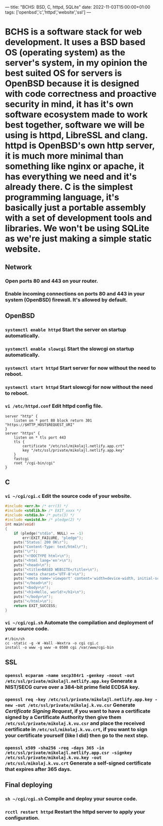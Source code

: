 ---
title: "BCHS: BSD, C, httpd, SQLite"
date: 2022-11-03T15:00:00+01:00
tags: ['openbsd','c','httpd','website','ssl']
---

* BCHS is a software stack for web development. It uses a BSD based OS (operating system) as the server's system, in my opinion the best suited OS for servers is OpenBSD because it is designed with code correctness and proactive security in mind, it has it's own software ecosystem made to work best together, software we will be using is httpd, LibreSSL and clang. httpd is OpenBSD's own http server, it is much more minimal than something like nginx or apache, it has everything we need and it's already there. C is the simplest programming language, it's basically just a portable assembly with a set of development tools and libraries. We won't be using SQLite as we're just making a simple static website.

** Network
*** Open ports 80 and 443 on your router.
*** Enable incoming connections on ports 80 and 443 in your system (OpenBSD) firewall. It's allowed by default.

** OpenBSD
*** ~systemctl enable httpd~ Start the server on startup automatically.
*** ~systemctl enable slowcgi~ Start the slowcgi on startup automatically.
*** ~systemctl start httpd~ Start server for now without the need to reboot.
*** ~systemctl start httpd~ Start slowcgi for now without the need to reboot.
*** ~vi /etc/httpd.conf~ Edit httpd config file.
#+begin_src
server "http" {
    listen on * port 80 block return 301 "https://$HTTP_HOST$REQUEST_URI"
}
server "https" {
    listen on * tls port 443
    tls {
        certificate "/etc/ssl/mikolajl.netlify.app.crt"
        key "/etc/ssl/private/mikolajl.netlify.app.key"
    }
    fastcgi
    root "/cgi-bin/cgi"
}
#+end_src

** C
*** ~vi ~/cgi/cgi.c~ Edit the source code of your website.
#+begin_src C
#include <err.h> /* err(3) */
#include <stdlib.h> /* EXIT_xxxx */
#include <stdio.h> /* puts(3) */
#include <unistd.h> /* pledge(2) */
int main(void)
{
    if (pledge("stdio", NULL) == -1)
        err(EXIT_FAILURE, "pledge");
    puts("Status: 200 OK\r");
    puts("Content-Type: text/html\r");
    puts("\r");
    puts("<!DOCTYPE html>\n");
    puts("<html lang='en'>\n");
    puts("<head>\n");
    puts("<title>BASED WEBSITE</title>\n");
    puts("<meta charset='UTF-8'>\n");
    puts("<meta name='viewport' content='width=device-width, initial-scale=1'>\n");
    puts("</head>\n");
    puts("<body>\n");
    puts("<h1>Hello, world!</h1>\n");
    puts("</body>\n");
    puts("</html>\n");
    return EXIT_SUCCESS;
}
#+end_src
*** ~vi ~/cgi/cgi.sh~ Automate the compilation and deployment of your source code.
#+begin_src
#!/bin/sh
cc -static -g -W -Wall -Wextra -o cgi cgi.c
install -o www -g www -m 0500 cgi /var/www/cgi-bin
#+end_src

** SSL
*** ~openssl ecparam -name secp384r1 -genkey -noout -out /etc/ssl/private/mikolajl.netlify.app.key~ Generate a NIST/SECG curve over a 384-bit prime field ECDSA key.
*** ~openssl req -key /etc/ssl/private/mikolajl.netlify.app.key -new -out /etc/ssl/private/mikolaj.k.vu.csr~ Generate /Certificate Signing Request/, if you want to have a certificate signed by a Certificate Authority then give them ~/etc/ssl/private/mikolaj.k.vu.csr~ and place the received certificate in ~/etc/ssl/mikolaj.k.vu.crt~, if you want to sign your certificate yourself (like I did) then go to the next step.
*** ~openssl x509 -sha256 -req -days 365 -in /etc/ssl/private/mikolajl.netlify.app.csr -signkey /etc/ssl/private/mikolaj.k.vu.key -out /etc/ssl/mikolaj.k.vu.crt~ Generate a self-signed certificate that expires after 365 days.

** Final deploying
*** ~sh ~/cgi/cgi.sh~ Compile and deploy your source code.
*** ~rcctl restart httpd~ Restart the httpd server to apply your configuration.
